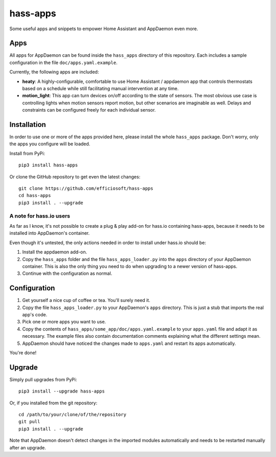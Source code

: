 hass-apps
=========

Some useful apps and snippets to empower Home Assistant and AppDaemon
even more.


Apps
----

All apps for AppDaemon can be found inside the ``hass_apps`` directory
of this repository. Each includes a sample configuration in the file
``doc/apps.yaml.example``.

Currently, the following apps are included:

* **heaty**:  A highly-configurable, comfortable to use Home Assistant /
  appdaemon app that controls thermostats based on a schedule while still
  facilitating manual intervention at any time.
* **motion_light**:  This app can turn devices on/off according to the
  state of sensors.
  The most obvious use case is controlling lights when motion sensors
  report motion, but other scenarios are imaginable as well. Delays and
  constraints can be configured freely for each individual sensor.


Installation
------------

In order to use one or more of the apps provided here, please install
the whole ``hass_apps`` package. Don't worry, only the apps you configure
will be loaded.

Install from PyPi:

::

    pip3 install hass-apps

Or clone the GitHub repository to get even the latest changes:

::

    git clone https://github.com/efficiosoft/hass-apps
    cd hass-apps
    pip3 install . --upgrade


A note for hass.io users
~~~~~~~~~~~~~~~~~~~~~~~~

As far as I know, it's not possible to create a plug & play add-on for
hass.io containing hass-apps, because it needs to be installed into
AppDaemon's container.

Even though it's untested, the only actions needed in order to install
under hass.io should be:

1. Install the appdaemon add-on.
2. Copy the ``hass_apps`` folder and the file ``hass_apps_loader.py`` into
   the ``apps`` directory of your AppDaemon container. This is also the
   only thing you need to do when upgrading to a newer version of hass-apps.
3. Continue with the configuration as normal.


Configuration
-------------

1. Get yourself a nice cup of coffee or tea. You'll surely need it.
2. Copy the file ``hass_apps_loader.py`` to your AppDaemon's ``apps``
   directory. This is just a stub that imports the real app's code.
3. Pick one or more apps you want to use.
4. Copy the contents of ``hass_apps/some_app/doc/apps.yaml.example``
   to your ``apps.yaml`` file and adapt it as necessary. The example
   files also contain documentation comments explaining what the
   different settings mean.
5. AppDaemon should have noticed the changes made to ``apps.yaml`` and
   restart its apps automatically.

You're done!


Upgrade
-------

Simply pull upgrades from PyPi:

::

    pip3 install --upgrade hass-apps

Or, if you installed from the git repository:

::

    cd /path/to/your/clone/of/the/repository
    git pull
    pip3 install . --upgrade

Note that AppDaemon doesn't detect changes in the imported modules
automatically and needs to be restarted manually after an upgrade.
